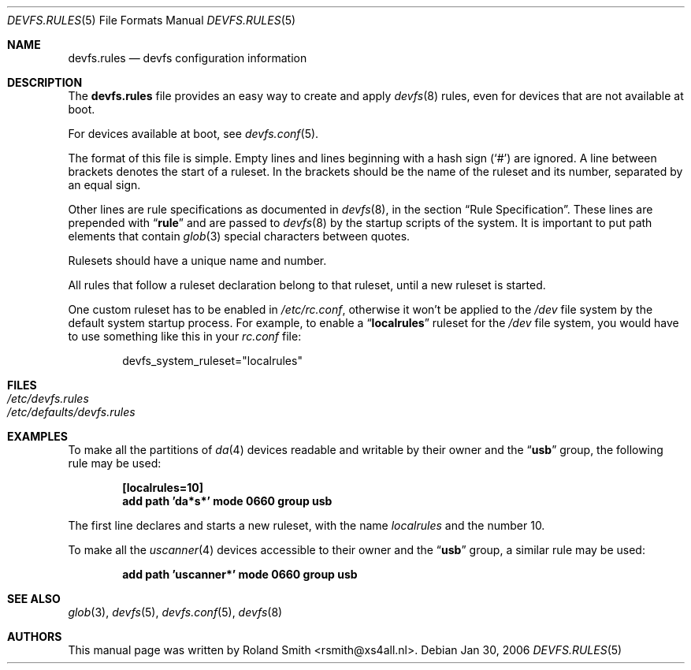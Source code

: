 .\" Copyright (c) 2004 Roland Smith <rsmith@xs4all.nl>
.\" All rights reserved.
.\"
.\" Redistribution and use in source and binary forms, with or without
.\" modification, are permitted provided that the following conditions
.\" are met:
.\" 1. Redistributions of source code must retain the above copyright
.\"    notice, this list of conditions and the following disclaimer.
.\" 2. Redistributions in binary form must reproduce the above copyright
.\"    notice, this list of conditions and the following disclaimer in the
.\"    documentation and/or other materials provided with the distribution.
.\"
.\" THIS SOFTWARE IS PROVIDED BY THE AUTHOR AND CONTRIBUTORS ``AS IS'' AND
.\" ANY EXPRESS OR IMPLIED WARRANTIES, INCLUDING, BUT NOT LIMITED TO, THE
.\" IMPLIED WARRANTIES OF MERCHANTABILITY AND FITNESS FOR A PARTICULAR PURPOSE
.\" ARE DISCLAIMED.  IN NO EVENT SHALL THE AUTHOR OR CONTRIBUTORS BE LIABLE
.\" FOR ANY DIRECT, INDIRECT, INCIDENTAL, SPECIAL, EXEMPLARY, OR CONSEQUENTIAL
.\" DAMAGES (INCLUDING, BUT NOT LIMITED TO, PROCUREMENT OF SUBSTITUTE GOODS
.\" OR SERVICES; LOSS OF USE, DATA, OR PROFITS; OR BUSINESS INTERRUPTION)
.\" HOWEVER CAUSED AND ON ANY THEORY OF LIABILITY, WHETHER IN CONTRACT, STRICT
.\" LIABILITY, OR TORT (INCLUDING NEGLIGENCE OR OTHERWISE) ARISING IN ANY WAY
.\" OUT OF THE USE OF THIS SOFTWARE, EVEN IF ADVISED OF THE POSSIBILITY OF
.\" SUCH DAMAGE.
.\"
.\" $FreeBSD$
.\"
.Dd Jan 30, 2006
.Dt DEVFS.RULES 5
.Os
.Sh NAME
.Nm devfs.rules
.Nd devfs configuration information
.Sh DESCRIPTION
The
.Nm
file provides an easy way to create and apply
.Xr devfs 8
rules, even for devices that are not available at boot.
.Pp
For devices available at boot, see
.Xr devfs.conf 5 .
.Pp
The format of this file is simple.
Empty lines and lines beginning with a hash sign
.Pq Ql #
are ignored.
A line between brackets denotes the start of a ruleset.
In the brackets should be the name of the ruleset and its number,
separated by an equal sign.
.Pp
Other lines are rule specifications as documented in
.Xr devfs 8 ,
in the section
.Sx "Rule Specification" .
These lines are prepended with
.Dq Li rule
and are passed to
.Xr devfs 8
by the startup scripts of the system.
It is important to put path elements that contain
.Xr glob 3
special characters between quotes.
.Pp
Rulesets should have a unique name and number.
.Pp
All rules that follow a ruleset declaration belong to that ruleset, until a
new ruleset is started.
.Pp
One custom ruleset has to be enabled in
.Pa /etc/rc.conf ,
otherwise it won't be applied to the
.Pa /dev
file system by the default system startup process.
For example, to enable a
.Dq Li localrules
ruleset for the
.Pa /dev
file system, you would have to use something like this in your
.Pa rc.conf
file:
.Bd -literal -offset indent
devfs_system_ruleset="localrules"
.Ed
.Sh FILES
.Bl -tag -compact
.It Pa /etc/devfs.rules
.It Pa /etc/defaults/devfs.rules
.El
.Sh EXAMPLES
To make all the partitions of
.Xr da 4
devices readable and writable by their owner and the
.Dq Li usb
group, the following rule may be used:
.Pp
.Dl "[localrules=10]"
.Dl "add path 'da*s*' mode 0660 group usb"
.Pp
The first line declares and starts a new ruleset, with the name
.Va localrules
and the number 10.
.Pp
To make all the
.Xr uscanner 4
devices accessible to their owner and the
.Dq Li usb
group, a similar rule may be used:
.Pp
.Dl "add path 'uscanner*' mode 0660 group usb"
.Sh SEE ALSO
.Xr glob 3 ,
.Xr devfs 5 ,
.Xr devfs.conf 5 ,
.Xr devfs 8
.Sh AUTHORS
This manual page was written by
.An "Roland Smith" Aq rsmith@xs4all.nl .
